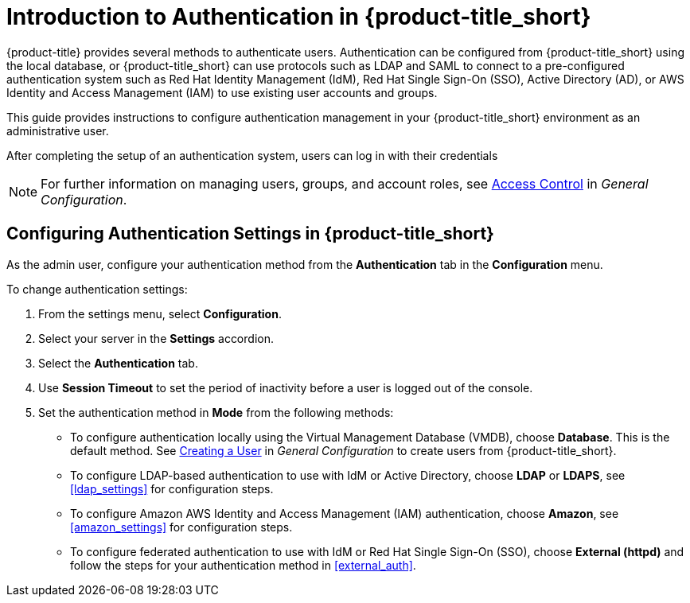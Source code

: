 [[authentication_overview]]
= Introduction to Authentication in {product-title_short}

{product-title} provides several methods to authenticate users. Authentication can be configured from {product-title_short} using the local database, or {product-title_short} can use protocols such as LDAP and SAML to connect to a pre-configured authentication system such as Red Hat Identity Management (IdM), Red Hat Single Sign-On (SSO), Active Directory (AD), or AWS Identity and Access Management (IAM) to use existing user accounts and groups.

This guide provides instructions to configure authentication management in your {product-title_short} environment as an administrative user.

After completing the setup of an authentication system, users can log in with their credentials

[NOTE]
====
For further information on managing users, groups, and account roles, see  https://access.redhat.com/documentation/en-us/red_hat_cloudforms/4.6/html-single/general_configuration/#access-control[Access Control] in _General Configuration_.
====


[[changing-authentication-settings]]
== Configuring Authentication Settings in {product-title_short} 

As the admin user, configure your authentication method from the *Authentication* tab in the *Configuration* menu.

To change authentication settings:

. From the settings menu, select *Configuration*. 
. Select your server in the *Settings* accordion.
. Select the *Authentication* tab.
. Use *Session Timeout* to set the period of inactivity before a user is logged out of the console.
. Set the authentication method in *Mode* from the following methods:
* To configure authentication locally using the Virtual Management Database (VMDB), choose *Database*. This is the default method. See https://access.redhat.com/documentation/en-us/red_hat_cloudforms/4.5/html-single/general_configuration/#creating_a_user[Creating a User] in _General Configuration_  to create users from {product-title_short}.
* To configure LDAP-based authentication to use with IdM or Active Directory, choose *LDAP* or *LDAPS*, see xref:ldap_settings[] for configuration steps.
* To configure Amazon AWS Identity and Access Management (IAM) authentication, choose *Amazon*, see xref:amazon_settings[] for configuration steps.
* To configure federated authentication to use with IdM or Red Hat Single Sign-On (SSO), choose *External (httpd)* and follow the steps for your authentication method in xref:external_auth[].













